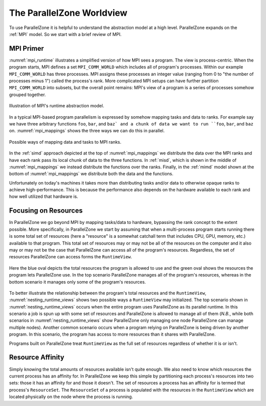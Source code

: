 .. Copyright 2022 NWChemEx-Project
..
.. Licensed under the Apache License, Version 2.0 (the "License");
.. you may not use this file except in compliance with the License.
.. You may obtain a copy of the License at
..
.. http://www.apache.org/licenses/LICENSE-2.0
..
.. Unless required by applicable law or agreed to in writing, software
.. distributed under the License is distributed on an "AS IS" BASIS,
.. WITHOUT WARRANTIES OR CONDITIONS OF ANY KIND, either express or implied.
.. See the License for the specific language governing permissions and
.. limitations under the License.

##########################
The ParallelZone Worldview
##########################

To use ParallelZone it is helpful to understand the abstraction model at a high
level. ParallelZone expands on the :ref:`MPI` model. So we start with a brief
review of MPI.

**********
MPI Primer
**********

:numref:`mpi_runtime` illustrates a simplified version of how MPI sees a
program. The view is process-centric. When the program starts, MPI defines a
set ``MPI_COMM_WORLD`` which includes all of program's processes. Within our
example ``MPI_COMM_WORLD`` has three processes. MPI assigns these processes an
integer value (ranging from 0 to "the number of processes minus 1") called the
process's rank. More complicated MPI setups can have further partition
``MPI_COMM_WORLD`` into subsets, but the overall point remains: MPI's view of
a program is a series of processes somehow grouped together.

.. _mpi_runtime:

.. figure:: assets/mpi.png
   :align: center

   Illustration of MPI's runtime abstraction model.

In a typical MPI-based program parallelism is expressed by somehow mapping tasks
and data to ranks. For example say we have three arbitrary functions ``foo``,
``bar``, and ``baz` and a chunk of data we want to run ``foo``, ``bar``, and
``baz`` on. :numref:`mpi_mappings` shows the three ways we can do this in
parallel.

.. _mpi_mappings:

.. figure:: assets/mpi_mappings.png
   :align: center

   Possible ways of mapping data and tasks to MPI ranks.

In the :ref:`simd` approach depicted at the top of :numref:`mpi_mappings` we
distribute the data over the MPI ranks and have each rank pass its local chunk
of data to the three functions. In :ref:`misd`, which is shown in the middle of
:numref:`mpi_mappings` we instead distribute the functions over the ranks.
Finally, in the :ref:`mimd` model shown at the bottom of :numref:`mpi_mappings`
we distribute both the data and the functions.

Unfortunately on today's machines it takes more than distributing tasks and/or
data to otherwise opaque ranks to achieve high-performance. This is because
the performance also depends on the hardware available to each rank and how
well utilized that hardware is.

*********************
Focusing on Resources
*********************

In ParallelZone we go beyond MPI by mapping tasks/data to hardware, bypassing
the rank concept to the extent possible. More specifically, in ParallelZone we
start by assuming that when a multi-process program starts running there is
some total set of resources (here a "resource" is a somewhat catchall
term that includes CPU, GPU, memory, etc.) available to that program. This
total set of resources may or may not be all of the resources on the computer
and it also may or may not be the case that ParallelZone can access all of the
program's resources. Regardless, the set of resources ParallelZone can access
forms the ``RuntimeView``.

.. _nesting_runtime_views:

.. figure:: assets/nesting_runtime_views.png
   :align: center

   Here the blue oval depicts the total resources the program is allowed to use
   and the green oval shows the resources the program lets ParallelZone use. In
   the top scenario ParallelZone manages all of the program's resources, whereas
   in the bottom scenario it manages only some of the program's resources.

To better illustrate the relationship between the program's total resources
and the ``RuntimeView``, :numref:`nesting_runtime_views` shows two possible
ways a ``RuntimeView`` may initialized. The top scenario shown in
:numref:`nesting_runtime_views` occurs when the entire program uses
ParallelZone as its parallel runtime. In this scenario a job is spun up with
some set of resources and ParallelZone is allowed to manage all of them
(*N.B.*, while both scenarios in :numref:`nesting_runtime_views`
show ParallelZone only managing one node ParallelZone can manage multiple
nodes). Another common scenario occurs when a program relying on ParallelZone is
being driven by another program. In this scenario, the program has access to
more resources than it shares with ParallelZone.

Programs built on ParallelZone treat ``RuntimeView`` as the full set of
resources regardless of whether it is or isn't.

*****************
Resource Affinity
*****************

Simply knowing the total amounts of resources available isn't quite enough. We
also need to know which resources the current process has an affinity for. In
ParallelZone we keep this simple by partitioning each process's resources into
two sets: those it has an affinity for and those it doesn't. The set of
resources a process has an affinity for is termed that process's
``ResourceSet``. The ``ResourceSet`` of a process is populated with the
resources in the ``RuntimeView`` which are located physically on the node where
the process is running.
